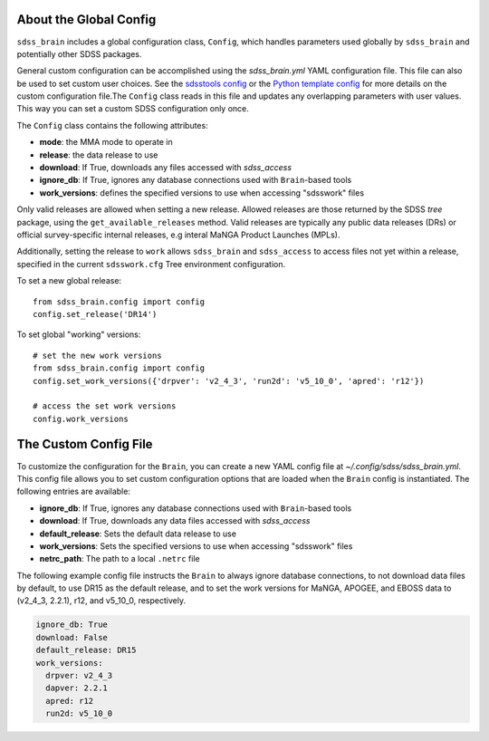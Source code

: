 

.. _config:

About the Global Config
-----------------------

``sdss_brain`` includes a global configuration class, ``Config``, which handles parameters used globally
by ``sdss_brain`` and potentially other SDSS packages.

General custom configuration can be accomplished using the `sdss_brain.yml` YAML configuration file.  This file
can also be used to set custom user choices.  See the `sdsstools config <https://github.com/sdss/sdsstools#configuration>`_
or the `Python template config <https://sdss-python-template.readthedocs.io/en/python-template-v2/#configuration-file-and-logging>`_
for more details on the custom configuration file.The ``Config`` class reads in this file and updates any
overlapping parameters with user values.  This way you can set a custom SDSS configuration only once.

The ``Config`` class contains the following attributes:

- **mode**: the MMA mode to operate in
- **release**: the data release to use
- **download**: If True, downloads any files accessed with `sdss_access`
- **ignore_db**: If True, ignores any database connections used with ``Brain``-based tools
- **work_versions**: defines the specified versions to use when accessing "sdsswork" files

Only valid releases are allowed when setting a new release.  Allowed releases are those returned by the
SDSS `tree` package, using the ``get_available_releases`` method.  Valid releases are typically any public
data releases (DRs) or official survey-specific internal releases, e.g interal MaNGA Product Launches (MPLs).

Additionally, setting the release to ``work`` allows ``sdss_brain`` and ``sdss_access`` to access files not yet
within a release, specified in the current ``sdsswork.cfg`` Tree environment configuration.

To set a new global release:
::

    from sdss_brain.config import config
    config.set_release('DR14')

To set global "working" versions:
::

    # set the new work versions
    from sdss_brain.config import config
    config.set_work_versions({'drpver': 'v2_4_3', 'run2d': 'v5_10_0', 'apred': 'r12'})

    # access the set work versions
    config.work_versions

.. _config_file:

The Custom Config File
----------------------

To customize the configuration for the ``Brain``, you can create a new YAML config file at
`~/.config/sdss/sdss_brain.yml`.  This config file allows you to set custom configuration options that
are loaded when the ``Brain`` config is instantiated.  The following entries are available:

- **ignore_db**: If True, ignores any database connections used with ``Brain``-based tools
- **download**: If True, downloads any data files accessed with `sdss_access`
- **default_release**: Sets the default data release to use
- **work_versions**: Sets the specified versions to use when accessing "sdsswork" files
- **netrc_path**: The path to a local ``.netrc`` file

The following example config file instructs the ``Brain`` to always ignore database connections, to not
download data files by default, to use DR15 as the default release, and to set the work versions for
MaNGA, APOGEE, and EBOSS data to (v2_4_3, 2.2.1), r12, and v5_10_0, respectively.

.. code-block:: yaml

    ignore_db: True
    download: False
    default_release: DR15
    work_versions:
      drpver: v2_4_3
      dapver: 2.2.1
      apred: r12
      run2d: v5_10_0








